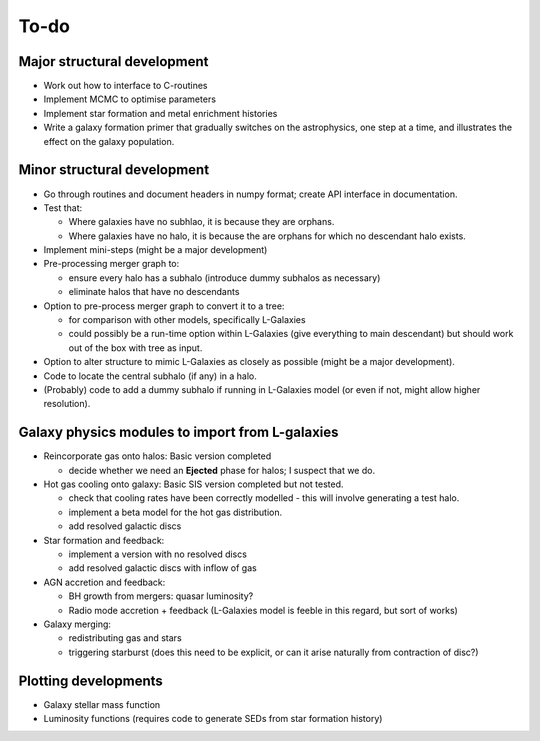 To-do
=====

Major structural development
----------------------------

* Work out how to interface to C-routines
* Implement MCMC to optimise parameters
* Implement star formation and metal enrichment histories
* Write a galaxy formation primer that gradually switches on the astrophysics, one step at a time, and illustrates the effect on the galaxy population.

Minor structural development
----------------------------

* Go through routines and document headers in numpy format; create API interface in documentation.

* Test that:
  
  - Where galaxies have no subhlao, it is because they are orphans.
  - Where galaxies have no halo, it is because the are orphans for which no descendant halo exists.

* Implement mini-steps (might be a major development)

* Pre-processing merger graph to:
  
  - ensure every halo has a subhalo (introduce dummy subhalos as necessary)
  - eliminate halos that have no descendants

* Option to pre-process merger graph to convert it to a tree:
  
  - for comparison with other models, specifically L-Galaxies
  - could possibly be a run-time option within L-Galaxies (give everything to main descendant) but should work out of the box with tree as input.
  
* Option to alter structure to mimic L-Galaxies as closely as possible (might be a major development).

* Code to locate the central subhalo (if any) in a halo.

* (Probably) code to add a dummy subhalo if running in L-Galaxies model (or even if not, might allow higher resolution).

Galaxy physics modules to import from L-galaxies
------------------------------------------------

* Reincorporate gas onto halos:
  Basic version completed
  
  - decide whether we need an **Ejected** phase for halos; I suspect that we do.

* Hot gas cooling onto galaxy:
  Basic SIS version completed but not tested.
  
  - check that cooling rates have been correctly modelled - this will involve generating a test halo.
  - implement a beta model for the hot gas distribution.
  - add resolved galactic discs
  
* Star formation and feedback:
  
  - implement a version with no resolved discs
  - add resolved galactic discs with inflow of gas

* AGN accretion and feedback:
  
  - BH growth from mergers: quasar luminosity?
  - Radio mode accretion + feedback (L-Galaxies model is feeble in this regard, but sort of works)
  
* Galaxy merging:
  
  - redistributing gas and stars
  - triggering starburst (does this need to be explicit, or can it arise naturally from contraction of disc?)

Plotting developments
---------------------

* Galaxy stellar mass function
* Luminosity functions (requires code to generate SEDs from star formation history)
